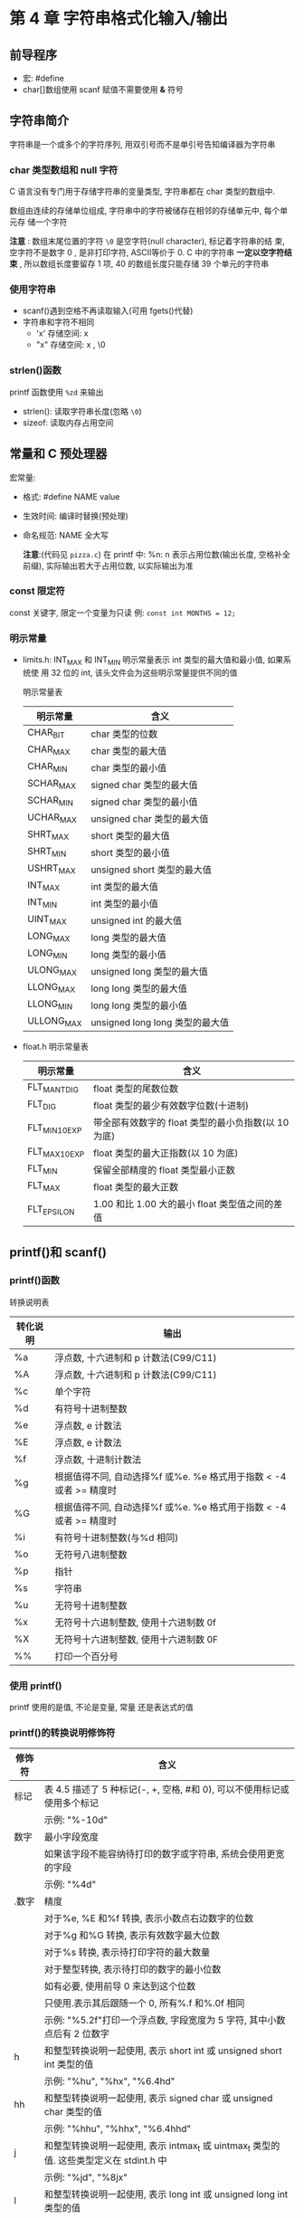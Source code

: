* 第 4 章 字符串格式化输入/输出

** 前导程序
   - 宏: #define
   - char[]数组使用 scanf 赋值不需要使用 *&* 符号

** 字符串简介
   字符串是一个或多个的字符序列, 用双引号而不是单引号告知编译器为字符串

*** char 类型数组和 null 字符
    C 语言没有专门用于存储字符串的变量类型, 字符串都在 char 类型的数组中.

    数组由连续的存储单位组成, 字符串中的字符被储存在相邻的存储单元中, 每个单元存
    储一个字符

    *注意* : 数组末尾位置的字符 ~\0~ 是空字符(null character), 标记着字符串的结
    束, 空字符不是数字 0 , 是非打印字符, ASCⅡ等价于 0. C 中的字符串 *一定以空字符结
    束* , 所以数组长度要留存 1 项, 40 的数组长度只能存储 39 个单元的字符串

*** 使用字符串
    - scanf()遇到空格不再读取输入(可用 fgets()代替)
    - 字符串和字符不相同
      + 'x' 存储空间: x
      + "x" 存储空间: x , \0

*** strlen()函数
    printf 函数使用 ~%zd~ 来输出
    - strlen(): 读取字符串长度(忽略 ~\0~)
    - sizeof: 读取内存占用空间

** 常量和 C 预处理器
   宏常量:
   - 格式: #define NAME value
   - 生效时间: 编译时替换(预处理)
   - 命名规范: NAME 全大写

     *注意*:(代码见 ~pizza.c~)
      在 printf 中: %n: n 表示占用位数(输出长度, 空格补全前缀), 实际输出若大于占用位数, 以实际输出为准

*** const 限定符
    const 关键字, 限定一个变量为只读
    例: ~const int MONTHS = 12;~

*** 明示常量
    - limits.h: INT_MAX 和 INT_MIN 明示常量表示 int 类型的最大值和最小值, 如果系统使
      用 32 位的 int, 该头文件会为这些明示常量提供不同的值
      
      明示常量表
      | 明示常量   | 含义                           |
      |------------+--------------------------------|
      | CHAR_BIT   | char 类型的位数                 |
      | CHAR_MAX   | char 类型的最大值               |
      | CHAR_MIN   | char 类型的最小值               |
      | SCHAR_MAX  | signed char 类型的最大值        |
      | SCHAR_MIN  | signed char 类型的最小值        |
      | UCHAR_MAX  | unsigned char 类型的最大值      |
      | SHRT_MAX   | short 类型的最大值              |
      | SHRT_MIN   | short 类型的最小值              |
      | USHRT_MAX  | unsigned short 类型的最大值     |
      | INT_MAX    | int 类型的最大值                |
      | INT_MIN    | int 类型的最小值                |
      | UINT_MAX   | unsigned int 的最大值           |
      | LONG_MAX   | long 类型的最大值               |
      | LONG_MIN   | long 类型的最小值               |
      | ULONG_MAX  | unsigned long 类型的最大值      |
      | LLONG_MAX  | long long 类型的最大值          |
      | LLONG_MIN  | long long 类型的最小值          |
      | ULLONG_MAX | unsigned long long 类型的最大值 |
    - float.h
      明示常量表
      | 明示常量       | 含义                                            |
      |----------------+-------------------------------------------------|
      | FLT_MANT_DIG   | float 类型的尾数位数                             |
      | FLT_DIG        | float 类型的最少有效数字位数(十进制)             |
      | FLT_MIN_10_EXP | 带全部有效数字的 float 类型的最小负指数(以 10 为底) |
      | FLT_MAX_10_EXP | float 类型的最大正指数(以 10 为底)                 |
      | FLT_MIN        | 保留全部精度的 float 类型最小正数                 |
      | FLT_MAX        | float 类型的最大正数                             |
      | FLT_EPSILON    | 1.00 和比 1.00 大的最小 float 类型值之间的差值       |

** printf()和 scanf()
   
*** printf()函数
    转换说明表
    | 转化说明 | 输出                                                            |
    |----------+-----------------------------------------------------------------|
    | %a       | 浮点数, 十六进制和 p 计数法(C99/C11)                              |
    | %A       | 浮点数, 十六进制和 p 计数法(C99/C11)                              |
    | %c       | 单个字符                                                        |
    | %d       | 有符号十进制整数                                                |
    | %e       | 浮点数, e 计数法                                                 |
    | %E       | 浮点数, e 计数法                                                 |
    | %f       | 浮点数, 十进制计数法                                            |
    | %g       | 根据值得不同, 自动选择%f 或%e. %e 格式用于指数 < -4 或者 >= 精度时 |
    | %G       | 根据值得不同, 自动选择%f 或%e. %e 格式用于指数 < -4 或者 >= 精度时 |
    | %i       | 有符号十进制整数(与%d 相同)                                      |
    | %o       | 无符号八进制整数                                                |
    | %p       | 指针                                                            |
    | %s       | 字符串                                                          |
    | %u       | 无符号十进制整数                                                |
    | %x       | 无符号十六进制整数, 使用十六进制数 0f                            |
    | %X       | 无符号十六进制整数, 使用十六进制数 0F                            |
    | %%       | 打印一个百分号                                                  |

*** 使用 printf()
    printf 使用的是值, 不论是变量, 常量 还是表达式的值

*** printf()的转换说明修饰符
    | 修饰符 | 含义                                                                                  |
    |--------+---------------------------------------------------------------------------------------|
    | 标记   | 表 4.5 描述了 5 种标记(-, +, 空格, #和 0), 可以不使用标记或使用多个标记                    |
    |        | 示例: "%-10d"                                                                         |
    |--------+---------------------------------------------------------------------------------------|
    | 数字   | 最小字段宽度                                                                          |
    |        | 如果该字段不能容纳待打印的数字或字符串, 系统会使用更宽的字段                          |
    |        | 示例: "%4d"                                                                           |
    |--------+---------------------------------------------------------------------------------------|
    | .数字  | 精度                                                                                  |
    |        | 对于%e, %E 和%f 转换, 表示小数点右边数字的位数                                          |
    |        | 对于%g 和%G 转换, 表示有效数字最大位数                                                  |
    |        | 对于%s 转换, 表示待打印字符的最大数量                                                  |
    |        | 对于整型转换, 表示待打印的数字的最小位数                                              |
    |        | 如有必要, 使用前导 0 来达到这个位数                                                     |
    |        | 只使用.表示其后跟随一个 0, 所有%.f 和%.0f 相同                                           |
    |        | 示例: "%5.2f"打印一个浮点数, 字段宽度为 5 字符, 其中小数点后有 2 位数字                   |
    |--------+---------------------------------------------------------------------------------------|
    | h      | 和整型转换说明一起使用, 表示 short int 或 unsigned short int 类型的值                  |
    |        | 示例: "%hu", "%hx", "%6.4hd"                                                          |
    |--------+---------------------------------------------------------------------------------------|
    | hh     | 和整型转换说明一起使用, 表示 signed char 或 unsigned char 类型的值                     |
    |        | 示例: "%hhu", "%hhx", "%6.4hhd"                                                       |
    |--------+---------------------------------------------------------------------------------------|
    | j      | 和整型转换说明一起使用, 表示 intmax_t 或 uintmax_t 类型的值. 这些类型定义在 stdint.h 中 |
    |        | 示例: "%jd", "%8jx"                                                                   |
    |--------+---------------------------------------------------------------------------------------|
    | l      | 和整型转换说明一起使用, 表示 long int 或 unsigned long int 类型的值                   |
    |        | 示例: "%ld", "%8lu"                                                                   |
    |--------+---------------------------------------------------------------------------------------|
    | ll     | 和整型转换说明一起使用, 表示 long long int 或 unsigned long long int 类型的值(C99)    |
    |        | 示例: "%lld", "%8llu"                                                                 |
    |--------+---------------------------------------------------------------------------------------|
    | L      | 和浮点转换说明一起使用, 表示 long double 类型的值                                     |
    |        | 示例: "%Ld", "%10.4Le"                                                                |
    |--------+---------------------------------------------------------------------------------------|
    | t      | 和整型转换说明一起使用, 表示 ptrdff_t 类型的值. ptrdiff_t 是两个指针差值的类型(C99)      |
    |        | 示例: "%td", "%l2ti"                                                                  |
    |--------+---------------------------------------------------------------------------------------|
    | z      | 和整型转换说明一起使用, 表示 size_t 类型的值. size_t 是 sizeof 返回的类型(C99)             |
    |        | 示例: "%zd", "%l2zd"                                                                  |

    *注意*: 类型可移植性
    sizeof 以字节为单位返回类型或值得大小 -- 应该是某种形式的整数, 但标准只规定
    了该值是无符号整数. 在不同实现中不同

    - 使用 stddef.h 头文件(在包含 stdio.h 头文件时已包含在其中): 
      + 把 size_t 定义成系
        统使用 sizeof 返回的类型, 这被称为底层类型.
      + printf()使用 z 修饰符表示打印响应的类型
      + ptrdiff_t 类型和 t 修饰符来表示系统使用的 2 个地址差值的底层有符号整数类型
    
    *注意*: float 参数的转换
    对于浮点类型, 有用于 double 和 long  double 的类型转换说明, 确没有 float 类的. 因
    为表达式或参数中的 float 类型值会被自动转换成 double 类型
    - ANSI 中 C 不会把 float 自动转换成 double
    - printf 仍自动转换 float 为 double 类型

      printf 中的标记
      | 标记 | 含义                                                                                                      |
      |------+-----------------------------------------------------------------------------------------------------------|
      | -    | 待打印项左对齐, 即, 总字段的左侧开始打印该项                                                              |
      |      | 示例: "%-20s"                                                                                             |
      |------+-----------------------------------------------------------------------------------------------------------|
      | +    | 有符号值若为正, 则在前面显示加号; 若为负, 则在值前面显示减号                                              |
      |      | 示例: "%+6.2f"                                                                                            |
      |------+-----------------------------------------------------------------------------------------------------------|
      | 空格 | 有符号值若为正, 则在前面显示前导空格(不显示任何符号); 若为符, 则在值前面显示减号+标记覆盖一个空格         |
      |      | 示例: "%6.2f"                                                                                             |
      |------+-----------------------------------------------------------------------------------------------------------|
      | #    | 把结果转换为另一种形式.                                                                                   |
      |      | 如果是%o 格式, 则以 0 开始                                                                                   |
      |      | 如果是%x 或%X 格式, 则以 0x 或 0X 开始                                                                          |
      |      | 对于所有的浮点格式, #保证了即使后面没有任何数字, 也打印一个小数点字符. 对于%g 和%G 格式, #防止后面的 0 被删除 |
      |      | 示例: "%#o", "%#8.0f", "%+#10.3e"                                                                         |
      |------+-----------------------------------------------------------------------------------------------------------|
      | 0    | 对于数值格式, 用前导 0 代替空格填充字符宽度, 对于整数格式, 如果出现-标记或指定精度, 则忽略该标记            |

*** 转换说明的意义
    1. printf 错误使用:
       1. 使用 %c 打印 short: short 类型转为 char, char 会读取后 1 字节(二进制 8 位)
       2. 使用 %hd 打印 int: int 类型转为 short, short 会读取后 2 字节(二进制 16 位)
       3. 使用错误浮点参数时:
          + 使用多个%ld 读取 float/double 类型, 每次读取 *栈* 中的字节数, 所以会导致 2
            个 %ld 实际读取的是 2 个 float 拆分成 2 部分的字节

    2. printf()返回值:(旧版会返回不同的值)负值为输出错误

    3. printf 换行输出
       1) 使用多个 printf
       2) 用\和 Enter 键组合换行(在双引号中)
       3) 字符串拆分(ANSI C 特性)

*** 使用 scanf()
    转换说明表
    | 转换说明       | 含义                                                                                              |
    |----------------+---------------------------------------------------------------------------------------------------|
    | %c             | 把输入解释成字符                                                                                  |
    | %d             | 把输入解释成有符号十进制整数                                                                      |
    | %e, %f, %g, %a | 把输入解释称浮点数(C99 标准新增了%a)                                                               |
    | %E, %F, %G, %A | 把输入解释成浮点数(C99 标准新增了%A)                                                               |
    | %i             | 把输入解释成有符号十进制整数                                                                      |
    | %o             | 把输入解释成有符号八进制整数                                                                      |
    | %p             | 把输入解释成指针(地址)                                                                            |
    | %s             | 把输入解释成字符串. 从第 1 个非空白字符开始(依旧读取换行符), 到下一个空白字符之前的所有字符都是输入 |
    | %u             | 把输入解释成无符号十进制整数                                                                      |
    | %x, %X         | 把输入解释成有符号十六进制整数                                                                                   |

    修饰符
    | 转换说明  | 含义                                                                            |
    |-----------+---------------------------------------------------------------------------------|
    | *         | 抑制赋值                                                                        |
    |           | 示例: "%*d"                                                                     |
    |-----------+---------------------------------------------------------------------------------|
    | 数字      | 最大字符宽度. 输入达到最大字符宽度处, 或第一次遇到空白字符时停止                |
    |           | 示例: "%10s"                                                                    |
    |-----------+---------------------------------------------------------------------------------|
    | hh        | 把整数作为 signed char 或 unsigned char 类型读取                                |
    |           | 示例: "%hhd", "%hhu"                                                            |
    |-----------+---------------------------------------------------------------------------------|
    | ll        | 把整数作为 long long 或 unsigned long long 类型读取(C99)                         |
    |           | 示例: "%lld", "%llu"                                                            |
    |-----------+---------------------------------------------------------------------------------|
    | h, l 或 L | "%hd"和"%hi"表明把对应的值存储为 short int 类型                                 |
    |           | "%ho", "%hx"和"%hu"不爱你不过把对应的值存储为 unsigned short int 类型           |
    |           | "%ld"和"%li"表明把对应的值存储为 long 类型                                        |
    |           | "%lo","%lx"和"%lu"表明把对应的值存储为 unsigned long 类型                       |
    |           | "%le", "%lf"和"%lg"表明把对应的值存储为 double 类型                             |
    |           | 在 e, f 和 g 前面使用 L 而不是 l, 表明把对应的值被存储为 long double 类型            |
    |           | 如果没有修饰符, d, i, o 和 x 表明对应的值被储存为 int 类型, f 和 g 表明为 float 类型 |
    |-----------+---------------------------------------------------------------------------------|
    | j         | 在整型转换说明后面时, 表明使用 intmax_t 或 uintmax_t 类型(C99)                      |
    |           | 示例: "%zd", "%zo"                                                              |
    |-----------+---------------------------------------------------------------------------------|
    | z         | 在整型转换说明后面时, 表明使用 sizeof 的返回类型(C99)                             |
    | t         | 在整型转换说明后面时, 表明使用表示 2 个指针差值的类型(C99)                        |
    |           | 示例: "%td", "%tx"                                                                  |


    1. 从 scanf() 角度看输入
       - 跳过所有的空白字符, 直至遇到第一个非空白字符才开始读取
       - 读到非所需类型的字符停止, 截取已读的字符, 反复此步骤
       - 赋值已读字符给变量
         + 赋值错误立刻停止
         + 针对字符串, 会赋值同时附上'\0'
    
    2. 格式字符串的普通字符
       - scanf 会严格匹配
         #+begin_src c
           // 严格匹配, 用户输入 1个数字, 一个逗号, 一个数字(会自动跳过整数前面的空白)
           scanf("%d,%d", &n, &m);

           // 88,121

           // 自动跳过空白, 可识别
           // 88, 121

           // 自动跳过空白, 可识别
           // 88,
           // 121
         #+end_src

       - 针对%c 不会跳过空白
         #+begin_src c
           char ch;

           scanf("%c", &ch); // 从输入的第一个字符开始读取;

           scanf(" %c", &ch); // 从输入的第一个非空白字符开始读取;
         #+end_src

       - 返回值
         1) 如果没有读取任何项, 且需要读取一个数字而用户确输入一个非数值字符串,
            返回 0

         2) 检测到文件结尾时: 会返回 EOF(由于 EOF 在 stdio.h 中定义为-1(通常))

*** printf()和 scanf()的*修饰符
    - printf()中*: 字符宽度(见 ~varwid.c~)
      在%与转换说明字符中使用: ~%*.*f~
    
    - scanf()中*: 跳过该字符(见 ~skip2.c~)
      使用场景: 在读取文件中特定列的内容时
      #+begin_src c
        int n;

        // 跳过2项赋值第三项
        scanf("%*d %*d %d", &n);
      #+end_src

*** printf()的用法提示
    - 想把数据打印成列, 可指定足够大的字段宽度
      #+begin_src c
        // 原始数据
        printf("%d %d %d\n", val1, val2, val3);

        // 列数据
        printf("%9d %9d %9d\n", val1, val2, val2);
      #+end_src

    - 数字本地化设置
      见 locale.h 主要用于表示小数点符号
    
      
** 关键概念
   - 字符串永远都有'\0'字符作为结尾
   - 建议使用 ~#define~ 定义数值常量, 用 const 关键字声明的变量为只读变量, 在程
     序中使用符号常量(明示常量), 提高可读性和可维护性
   - scanf()会严格匹配, 记得何时使用&
   - 空白字符对于 scanf()很关键
     假设 scanf()中用户输入的值是
     ~\ 13.45e12# 0~ (\ 代表空格)
     + 使用%d 的结果: -13
     + 使用%f 的结果: -13.45e12
     + 使用%s 的结果: -1345e12#
     + 使用%c 的结果: (空格)

** 本章小结
   - 字符串在 C 中是以'\0'结尾的额字符数组

** 复习题

1. ~scanf("%s")~ 仅读取一个单词

2. 见 ~res2.c~

3. 见 ~res2.c~

4. 错误列表:
   1) 缺少 ~#include <stdio.h>~
   2) ~define B booboo~ -> ~#define B "booboo"~
   3) ~main(int)~ -> ~int main()~
   4) ~char name;~ -> ~char name[40];~
   5) ~printf("All right, %c, what's your age?\n", name, age)~ // 缺少参数 age
   6) 没有声明 xp: ~int xp;~

5. 见 ~res3.c~

6. a: ~%d~ (见 ~res4.c~)
   b: ~%4X~
   c: ~%10.3f~
   d\: ~%.2e~
   e: ~%-30s~

7. a: ~%15ld~ (见 ~res5.c~)
   b: ~%#x~
   c: ~%-12.2e~
   d\: ~%+10.3f~
   e: ~%-7.5s~

8. a: ~%6.4d~ (见 ~res6.c~)
   b: ~%#*.*o~
   c: ~%2s~
   d:\ TODO: ~%f~
   e: ~%-7.5s~

9. a: ~%d~ (见 ~res7.c~)
   b: ~%f %f~
   c: ~\ %s~
   d\: ~\ %s %d~
   e: ~\ %*s %d~

10. 空白字符对 scanf 很关键, 是区分读取值得界限

11. %z -> %zd (见 ~../3/typesize.c~)

12. 不行, 编译出错: 见 ~res8.c~;

** 编程练习

1. 见 ~practice1.c~

2. 见 ~practice2.c~

3. 见 ~practice3.c~

4. 见 ~practice4.c~

5. 见 ~practice5.c~

6. 见 ~practice6.c~

7. 见 ~practice7.c~

8. 见 ~practice8.c~
